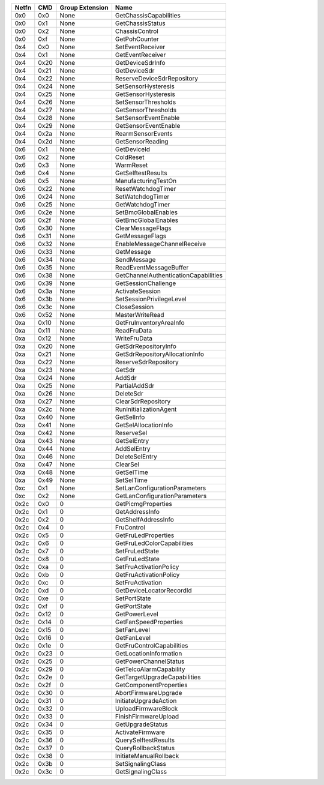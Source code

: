 ===== ==== =============== ==================================== 
Netfn CMD  Group Extension Name                                 
===== ==== =============== ==================================== 
0x0   0x0  None            GetChassisCapabilities               
----- ---- --------------- ------------------------------------ 
0x0   0x1  None            GetChassisStatus                     
----- ---- --------------- ------------------------------------ 
0x0   0x2  None            ChassisControl                       
----- ---- --------------- ------------------------------------ 
0x0   0xf  None            GetPohCounter                        
----- ---- --------------- ------------------------------------ 
0x4   0x0  None            SetEventReceiver                     
----- ---- --------------- ------------------------------------ 
0x4   0x1  None            GetEventReceiver                     
----- ---- --------------- ------------------------------------ 
0x4   0x20 None            GetDeviceSdrInfo                     
----- ---- --------------- ------------------------------------ 
0x4   0x21 None            GetDeviceSdr                         
----- ---- --------------- ------------------------------------ 
0x4   0x22 None            ReserveDeviceSdrRepository           
----- ---- --------------- ------------------------------------ 
0x4   0x24 None            SetSensorHysteresis                  
----- ---- --------------- ------------------------------------ 
0x4   0x25 None            GetSensorHysteresis                  
----- ---- --------------- ------------------------------------ 
0x4   0x26 None            SetSensorThresholds                  
----- ---- --------------- ------------------------------------ 
0x4   0x27 None            GetSensorThresholds                  
----- ---- --------------- ------------------------------------ 
0x4   0x28 None            SetSensorEventEnable                 
----- ---- --------------- ------------------------------------ 
0x4   0x29 None            GetSensorEventEnable                 
----- ---- --------------- ------------------------------------ 
0x4   0x2a None            RearmSensorEvents                    
----- ---- --------------- ------------------------------------ 
0x4   0x2d None            GetSensorReading                     
----- ---- --------------- ------------------------------------ 
0x6   0x1  None            GetDeviceId                          
----- ---- --------------- ------------------------------------ 
0x6   0x2  None            ColdReset                            
----- ---- --------------- ------------------------------------ 
0x6   0x3  None            WarmReset                            
----- ---- --------------- ------------------------------------ 
0x6   0x4  None            GetSelftestResults                   
----- ---- --------------- ------------------------------------ 
0x6   0x5  None            ManufacturingTestOn                  
----- ---- --------------- ------------------------------------ 
0x6   0x22 None            ResetWatchdogTimer                   
----- ---- --------------- ------------------------------------ 
0x6   0x24 None            SetWatchdogTimer                     
----- ---- --------------- ------------------------------------ 
0x6   0x25 None            GetWatchdogTimer                     
----- ---- --------------- ------------------------------------ 
0x6   0x2e None            SetBmcGlobalEnables                  
----- ---- --------------- ------------------------------------ 
0x6   0x2f None            GetBmcGlobalEnables                  
----- ---- --------------- ------------------------------------ 
0x6   0x30 None            ClearMessageFlags                    
----- ---- --------------- ------------------------------------ 
0x6   0x31 None            GetMessageFlags                      
----- ---- --------------- ------------------------------------ 
0x6   0x32 None            EnableMessageChannelReceive          
----- ---- --------------- ------------------------------------ 
0x6   0x33 None            GetMessage                           
----- ---- --------------- ------------------------------------ 
0x6   0x34 None            SendMessage                          
----- ---- --------------- ------------------------------------ 
0x6   0x35 None            ReadEventMessageBuffer               
----- ---- --------------- ------------------------------------ 
0x6   0x38 None            GetChannelAuthenticationCapabilities 
----- ---- --------------- ------------------------------------ 
0x6   0x39 None            GetSessionChallenge                  
----- ---- --------------- ------------------------------------ 
0x6   0x3a None            ActivateSession                      
----- ---- --------------- ------------------------------------ 
0x6   0x3b None            SetSessionPrivilegeLevel             
----- ---- --------------- ------------------------------------ 
0x6   0x3c None            CloseSession                         
----- ---- --------------- ------------------------------------ 
0x6   0x52 None            MasterWriteRead                      
----- ---- --------------- ------------------------------------ 
0xa   0x10 None            GetFruInventoryAreaInfo              
----- ---- --------------- ------------------------------------ 
0xa   0x11 None            ReadFruData                          
----- ---- --------------- ------------------------------------ 
0xa   0x12 None            WriteFruData                         
----- ---- --------------- ------------------------------------ 
0xa   0x20 None            GetSdrRepositoryInfo                 
----- ---- --------------- ------------------------------------ 
0xa   0x21 None            GetSdrRepositoryAllocationInfo       
----- ---- --------------- ------------------------------------ 
0xa   0x22 None            ReserveSdrRepository                 
----- ---- --------------- ------------------------------------ 
0xa   0x23 None            GetSdr                               
----- ---- --------------- ------------------------------------ 
0xa   0x24 None            AddSdr                               
----- ---- --------------- ------------------------------------ 
0xa   0x25 None            PartialAddSdr                        
----- ---- --------------- ------------------------------------ 
0xa   0x26 None            DeleteSdr                            
----- ---- --------------- ------------------------------------ 
0xa   0x27 None            ClearSdrRepository                   
----- ---- --------------- ------------------------------------ 
0xa   0x2c None            RunInitializationAgent               
----- ---- --------------- ------------------------------------ 
0xa   0x40 None            GetSelInfo                           
----- ---- --------------- ------------------------------------ 
0xa   0x41 None            GetSelAllocationInfo                 
----- ---- --------------- ------------------------------------ 
0xa   0x42 None            ReserveSel                           
----- ---- --------------- ------------------------------------ 
0xa   0x43 None            GetSelEntry                          
----- ---- --------------- ------------------------------------ 
0xa   0x44 None            AddSelEntry                          
----- ---- --------------- ------------------------------------ 
0xa   0x46 None            DeleteSelEntry                       
----- ---- --------------- ------------------------------------ 
0xa   0x47 None            ClearSel                             
----- ---- --------------- ------------------------------------ 
0xa   0x48 None            GetSelTime                           
----- ---- --------------- ------------------------------------ 
0xa   0x49 None            SetSelTime                           
----- ---- --------------- ------------------------------------ 
0xc   0x1  None            SetLanConfigurationParameters        
----- ---- --------------- ------------------------------------ 
0xc   0x2  None            GetLanConfigurationParameters        
----- ---- --------------- ------------------------------------ 
0x2c  0x0  0               GetPicmgProperties                   
----- ---- --------------- ------------------------------------ 
0x2c  0x1  0               GetAddressInfo                       
----- ---- --------------- ------------------------------------ 
0x2c  0x2  0               GetShelfAddressInfo                  
----- ---- --------------- ------------------------------------ 
0x2c  0x4  0               FruControl                           
----- ---- --------------- ------------------------------------ 
0x2c  0x5  0               GetFruLedProperties                  
----- ---- --------------- ------------------------------------ 
0x2c  0x6  0               GetFruLedColorCapabilities           
----- ---- --------------- ------------------------------------ 
0x2c  0x7  0               SetFruLedState                       
----- ---- --------------- ------------------------------------ 
0x2c  0x8  0               GetFruLedState                       
----- ---- --------------- ------------------------------------ 
0x2c  0xa  0               SetFruActivationPolicy               
----- ---- --------------- ------------------------------------ 
0x2c  0xb  0               GetFruActivationPolicy               
----- ---- --------------- ------------------------------------ 
0x2c  0xc  0               SetFruActivation                     
----- ---- --------------- ------------------------------------ 
0x2c  0xd  0               GetDeviceLocatorRecordId             
----- ---- --------------- ------------------------------------ 
0x2c  0xe  0               SetPortState                         
----- ---- --------------- ------------------------------------ 
0x2c  0xf  0               GetPortState                         
----- ---- --------------- ------------------------------------ 
0x2c  0x12 0               GetPowerLevel                        
----- ---- --------------- ------------------------------------ 
0x2c  0x14 0               GetFanSpeedProperties                
----- ---- --------------- ------------------------------------ 
0x2c  0x15 0               SetFanLevel                          
----- ---- --------------- ------------------------------------ 
0x2c  0x16 0               GetFanLevel                          
----- ---- --------------- ------------------------------------ 
0x2c  0x1e 0               GetFruControlCapabilities            
----- ---- --------------- ------------------------------------ 
0x2c  0x23 0               GetLocationInformation               
----- ---- --------------- ------------------------------------ 
0x2c  0x25 0               GetPowerChannelStatus                
----- ---- --------------- ------------------------------------ 
0x2c  0x29 0               GetTelcoAlarmCapability              
----- ---- --------------- ------------------------------------ 
0x2c  0x2e 0               GetTargetUpgradeCapabilities         
----- ---- --------------- ------------------------------------ 
0x2c  0x2f 0               GetComponentProperties               
----- ---- --------------- ------------------------------------ 
0x2c  0x30 0               AbortFirmwareUpgrade                 
----- ---- --------------- ------------------------------------ 
0x2c  0x31 0               InitiateUpgradeAction                
----- ---- --------------- ------------------------------------ 
0x2c  0x32 0               UploadFirmwareBlock                  
----- ---- --------------- ------------------------------------ 
0x2c  0x33 0               FinishFirmwareUpload                 
----- ---- --------------- ------------------------------------ 
0x2c  0x34 0               GetUpgradeStatus                     
----- ---- --------------- ------------------------------------ 
0x2c  0x35 0               ActivateFirmware                     
----- ---- --------------- ------------------------------------ 
0x2c  0x36 0               QuerySelftestResults                 
----- ---- --------------- ------------------------------------ 
0x2c  0x37 0               QueryRollbackStatus                  
----- ---- --------------- ------------------------------------ 
0x2c  0x38 0               InitiateManualRollback               
----- ---- --------------- ------------------------------------ 
0x2c  0x3b 0               SetSignalingClass                    
----- ---- --------------- ------------------------------------ 
0x2c  0x3c 0               GetSignalingClass                    
===== ==== =============== ==================================== 

